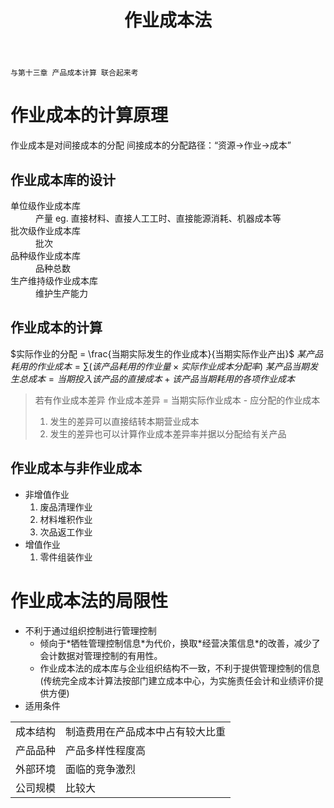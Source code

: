 :PROPERTIES:
:ID:       59f8f512-9ade-4042-ab12-3d4e0bec3588
:END:
#+title: 作业成本法
=与第十三章 产品成本计算 联合起来考=
* 作业成本的计算原理
作业成本是对间接成本的分配
间接成本的分配路径：“资源->作业->成本”
** 作业成本库的设计
- 单位级作业成本库 :: 产量
  eg. 直接材料、直接人工工时、直接能源消耗、机器成本等
- 批次级作业成本库 :: 批次
- 品种级作业成本库 :: 品种总数
- 生产维持级作业成本库 :: 维护生产能力
** 作业成本的计算
$实际作业的分配 = \frac{当期实际发生的作业成本}{当期实际作业产出}$
$某产品耗用的作业成本 = \sum(该产品耗用的作业量 \times 实际作业成本分配率)$
$某产品当期发生总成本 = 当期投入该产品的直接成本 + 该产品当期耗用的各项作业成本$
#+begin_quote
若有作业成本差异
作业成本差异 = 当期实际作业成本 - 应分配的作业成本
1. 发生的差异可以直接结转本期营业成本
2. 发生的差异也可以计算作业成本差异率并据以分配给有关产品
#+end_quote
** 作业成本与非作业成本
+ 非增值作业
  1. 废品清理作业
  2. 材料堆积作业
  3. 次品返工作业
+ 增值作业
  1. 零件组装作业
* 作业成本法的局限性
+ 不利于通过组织控制进行管理控制
  - 倾向于*牺牲管理控制信息*为代价，换取*经营决策信息*的改善，减少了会计数据对管理控制的有用性。
  - 作业成本法的成本库与企业组织结构不一致，不利于提供管理控制的信息(传统完全成本计算法按部门建立成本中心，为实施责任会计和业绩评价提供方便)
+ 适用条件
| 成本结构 | 制造费用在产品成本中占有较大比重 |
| 产品品种 | 产品多样性程度高                 |
| 外部环境 | 面临的竞争激烈                   |
| 公司规模 | 比较大                              |
